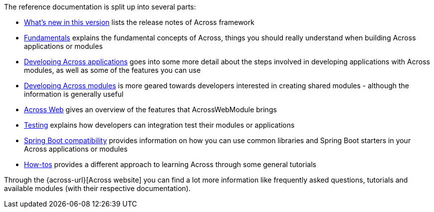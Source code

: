 
The reference documentation is split up into several parts:

* <<whats-new.adoc#whats-new,What's new in this version>> lists the release notes of Across framework
* <<fundamentals.adoc#fundamentals,Fundamentals>> explains the fundamental concepts of Across, things you should really understand when building Across applications or modules
* <<developing-applications.adoc#developing-across-applications,Developing Across applications>> goes into some more detail about the steps involved in developing applications with Across modules, as well as some of the features you can use
* <<developing-modules.adoc#developing-across-modules,Developing Across modules>> is more geared towards developers interested in creating shared modules - although the information is generally useful
* <<across-web.adoc#across-web,Across Web>> gives an overview of the features that AcrossWebModule brings
* <<testing.adoc#across-test,Testing>> explains how developers can integration test their modules or applications
* <<spring-boot.adoc#spring-boot,Spring Boot compatibility>> provides information on how you can use common libraries and Spring Boot starters in your Across applications or modules
* <<how-tos.adoc#how-tos,How-tos>> provides a different approach to learning Across through some general tutorials

Through the {across-url}[Across website] you can find a lot more information like frequently asked questions, tutorials and available modules (with their respective documentation).
